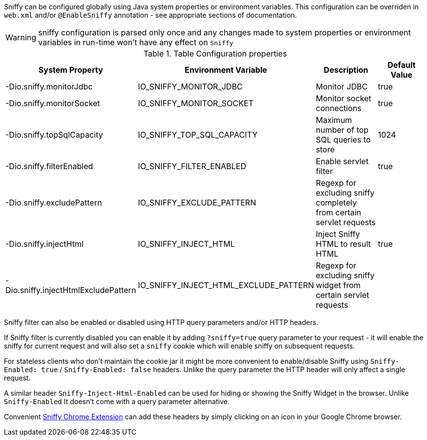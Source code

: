 Sniffy can be configured globally using Java system properties or environment variables.
This configuration can be overriden in `web.xml` and/or `@EnableSniffy` annotation - see appropriate sections of documentation.

WARNING: sniffy configuration is parsed only once and any changes made to system properties or environment variables in run-time won't have any effect on `Sniffy`

.Table Configuration properties
|===
|System Property |Environment Variable |Description |Default Value

|-Dio.sniffy.monitorJdbc
|IO_SNIFFY_MONITOR_JDBC
|Monitor JDBC
|true

|-Dio.sniffy.monitorSocket
|IO_SNIFFY_MONITOR_SOCKET
|Monitor socket connections
|true

|-Dio.sniffy.topSqlCapacity
|IO_SNIFFY_TOP_SQL_CAPACITY
|Maximum number of top SQL queries to store
|1024

|-Dio.sniffy.filterEnabled
|IO_SNIFFY_FILTER_ENABLED
|Enable servlet filter
|true

|-Dio.sniffy.excludePattern
|IO_SNIFFY_EXCLUDE_PATTERN
|Regexp for excluding sniffy completely from certain servlet requests
|

|-Dio.sniffy.injectHtml
|IO_SNIFFY_INJECT_HTML
|Inject Sniffy HTML to result HTML
|true

|-Dio.sniffy.injectHtmlExcludePattern
|IO_SNIFFY_INJECT_HTML_EXCLUDE_PATTERN
|Regexp for excluding sniffy widget from certain servlet requests
|
|===

Sniffy filter can also be enabled or disabled using HTTP query parameters and/or HTTP headers.

If Sniffy filter is currently disabled you can enable it by adding `?sniffy=true` query parameter to your request -
it will enable the sniffy for current request and will also set a `sniffy` cookie which will enable sniffy on subsequent requests.

For stateless clients who don't maintain the cookie jar it might be more convenient to enable/disable Sniffy using `Sniffy-Enabled: true` / `Sniffy-Enabled: false` headers.
Unlike the query parameter the HTTP header will only affect a single request.

A similar header `Sniffy-Inject-Html-Enabled` can be used for hiding or showing the Sniffy Widget in the browser.
Unlike `Sniffy-Enabled` It doesn't come with a query parameter alternative.

Convenient https://chrome.google.com/webstore/detail/sniffy-chrome-extension/hmiejljajpgikfbajggcolnblbhfedjp?hl=en[Sniffy Chrome Extension] can add these headers by simply clicking on an icon in your Google Chrome browser.


